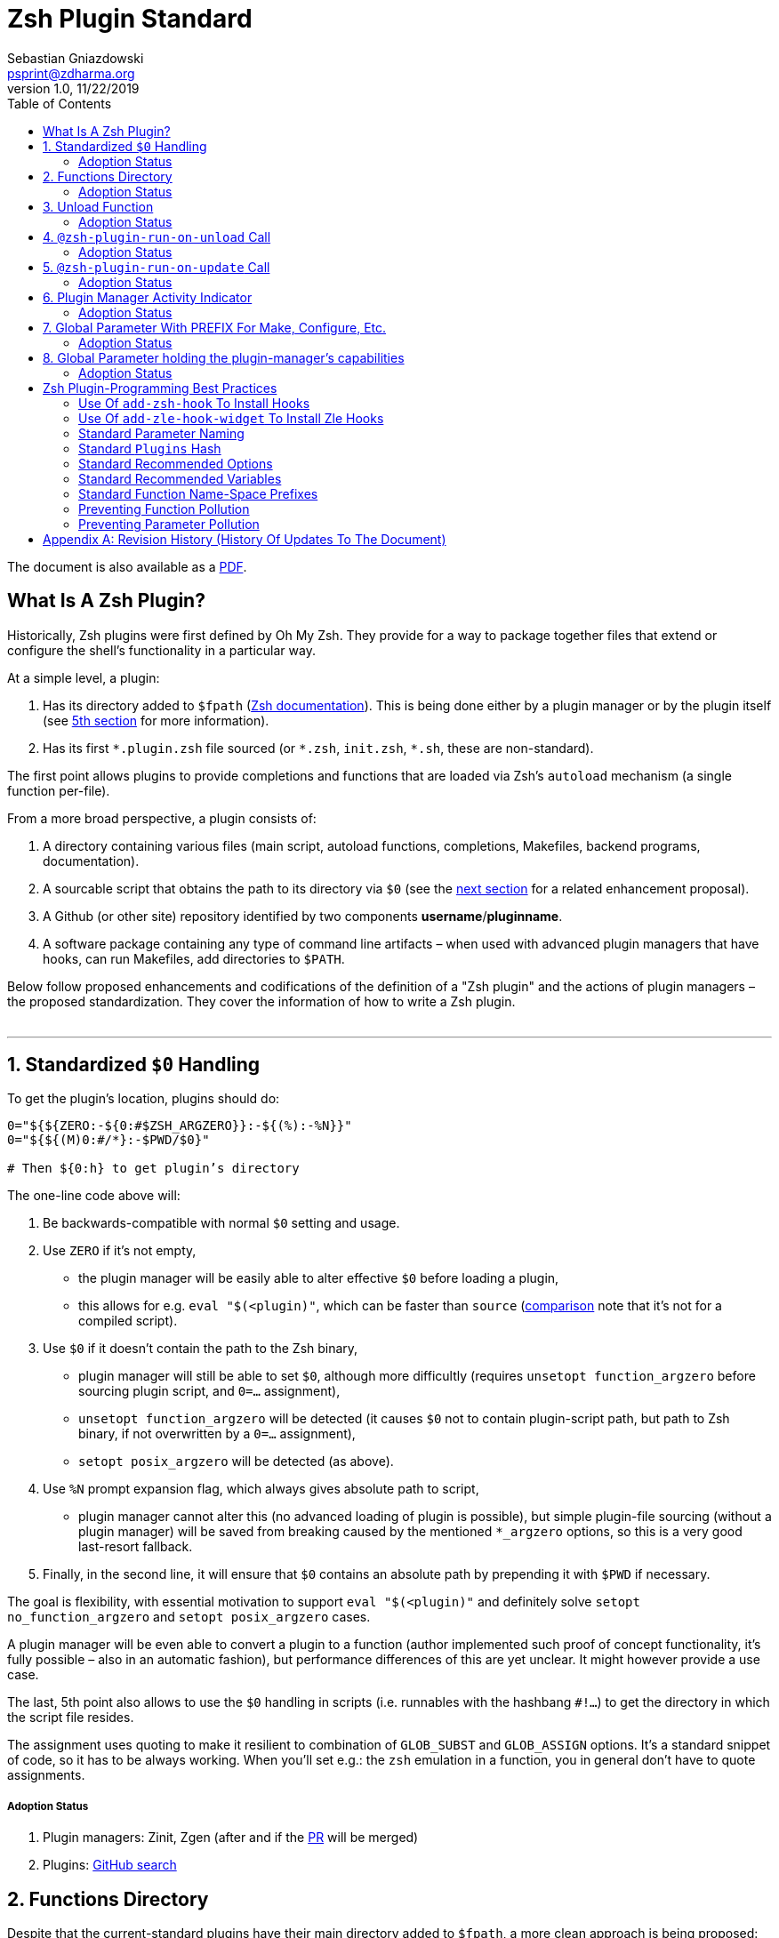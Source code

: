 # Zsh Plugin Standard
Sebastian Gniazdowski <psprint@zdharma.org>
v1.0, 11/22/2019
:source-highlighter: rouge
:toc:

ifdef::backend-html5[The document is also available as a link:http://zdharma.org/Zsh-100-Commits-Club/Zsh-Plugin-Standard.pdf[PDF].]

## What Is A Zsh Plugin?

Historically, Zsh plugins were first defined by Oh My Zsh. They provide for a
way to package together files that extend or configure the shell’s functionality
in a particular way.

At a simple level, a plugin:

1. Has its directory added to `$fpath`
  (link:http://zsh.sourceforge.net/Doc/Release/Functions.html#Autoloading-Functions[Zsh
  documentation]). This is being done either by a plugin manager or by the
  plugin itself (see link:#indicator[5th section] for more information).

2. Has its first `\*.plugin.zsh` file sourced (or `*.zsh`, `init.zsh`, `*.sh`,
   these are non-standard).

The first point allows plugins to provide completions and functions that are
loaded via Zsh’s `autoload` mechanism (a single function per-file).

From a more broad perspective, a plugin consists of:

1. A directory containing various files (main script, autoload functions,
   completions, Makefiles, backend programs, documentation).

2. A sourcable script that obtains the path to its directory via `$0` (see the
   link:#zero-handling[next section] for a related enhancement proposal).

3. A Github (or other site) repository identified by two components
   **username**/**pluginname**.

4. A software package containing any type of command line artifacts – when used
   with advanced plugin managers that have hooks, can run Makefiles, add
   directories to `$PATH`.

Below follow proposed enhancements and codifications of the definition of a "Zsh
plugin" and the actions of plugin managers – the proposed standardization. They
cover the information of how to write a Zsh plugin. +
 +

'''

[#zero-handling]
## 1. Standardized `$0` Handling

To get the plugin’s location, plugins should do:

```shell
0="${${ZERO:-${0:#$ZSH_ARGZERO}}:-${(%):-%N}}"
0="${${(M)0:#/*}:-$PWD/$0}"

# Then ${0:h} to get plugin’s directory
```

The one-line code above will:

1. Be backwards-compatible with normal `$0` setting and usage.

2. Use `ZERO` if it’s not empty,

      - the plugin manager will be easily able to alter effective `$0` before
        loading a plugin,

      - this allows for e.g. `eval "$(<plugin)"`, which can be faster
        than `source`
        (link:http://www.zsh.org/mla/workers/2017/msg01827.html[comparison]
        note that it’s not for a compiled script).

3. Use `$0` if it doesn’t contain the path to the Zsh binary,

      - plugin manager will still be able to set `$0`, although more difficultly
        (requires `unsetopt function_argzero` before sourcing plugin script, and
        `0=…​` assignment),

      - `unsetopt function_argzero` will be detected (it causes `$0` not to
        contain plugin-script path, but path to Zsh binary, if not overwritten
        by a `0=…​` assignment),
    
      - `setopt posix_argzero` will be detected (as above).

4. Use `%N` prompt expansion flag, which always gives absolute path to script,

      - plugin manager cannot alter this (no advanced loading of plugin
        is possible), but simple plugin-file sourcing (without a plugin
        manager) will be saved from breaking caused by the mentioned
        `*_argzero` options, so this is a very good last-resort
        fallback.

5. Finally, in the second line, it will ensure that `$0` contains an absolute
   path by prepending it with `$PWD` if necessary.

The goal is flexibility, with essential motivation to support `eval
"$(<plugin)"` and definitely solve `setopt no_function_argzero` and `setopt
posix_argzero` cases.

A plugin manager will be even able to convert a plugin to a function (author
implemented such proof of concept functionality, it’s fully possible – also in
an automatic fashion), but performance differences of this are yet unclear. It
might however provide a use case.

The last, 5th point also allows to use the `$0` handling in scripts (i.e.
runnables with the hashbang `#!…`) to get the directory in which the script
file resides.

The assignment uses quoting to make it resilient to combination of `GLOB_SUBST`
and `GLOB_ASSIGN` options. It's a standard snippet of code, so it has to be
always working. When you'll set e.g.: the `zsh` emulation in a function, you in
general don't have to quote assignments.

##### Adoption Status

1. Plugin managers: Zinit, Zgen (after and if the
link:https://github.com/tarjoilija/zgen/pull/124[PR] will be merged)

2. Plugins:
   link:https://github.com/search?q=%22${ZERO:-${0:%23$ZSH_ARGZERO}}%22&type=Code[GitHub
   search]

[#funcs-dir]
## 2. Functions Directory

Despite that the current-standard plugins have their main directory added to
`$fpath`, a more clean approach is being proposed: that the plugins use a
subdirectory called `functions` to store their completions and autoload
functions. This will allow a much cleaner design of plugins. For example,
link:https://github.com/zdharma/zflai[zdharma/zflai] suffers from this issue –
it has all of its autoload functions in the main directory of the plugin.

The plugin manager should add such directory to `$fpath`. The lack of support of
the current plugin managers can be easily resolved via the
link:#indicator[indicator]:

```shell
if [[ ${zsh_loaded_plugins[-1]} != */kalc && -z ${fpath[(r)${0:h}/functions]} ]] {
    fpath+=( "${0:h}/functions" )
}
```

or, via use of the `PMSPEC` link:#pmspec[parameter]:

```shell
if [[ $PMSPEC != *f* ]] {
    fpath+=( "${0:h}/functions" )
}
```

Above snippet added to the `plugin.zsh` file will add the directory to the
`$fpath` with the compatibiliy with any new plugin managers preserved.

##### Adoption Status

It's a recent addition to the standard and no plugin managers yet support the
feature.

[#unload-fun]
## 3. Unload Function

If a plugin is named e.g. `kalc` (and is available via `an-user/kalc`
plugin-ID), then it can provide a function, `kalc_plugin_unload`, that can be
called by a plugin manager to undo the effects of loading that plugin.

A plugin manager can implement its own tracking of changes made by a plugin so
this is in general optional. However, to properly unload e.g. a prompt,
dedicated tracking (easy to do for the plugin creator) can provide better,
predictable results. Any special, uncommon effects of loading a plugin are
possible to undo only by a dedicated function.

However, an interesting compromise approach is available – to withdraw only the
special effects of loading a plugin via the dedicated, plugin-provided function
and leave the rest to the plugin manager. The value of such approach is that
maintaining of such function (if it is to withdraw **all** plugin side-effects)
can be a daunting task requiring constant monitoring of it during the plugin
develoment process.

Note that the unload function should contain `unfunction $0` (or better
`unfunction kalc_plugin_unload` etc., for copatibility with the `*_argzero`
options), to also delete the function itself.

##### Adoption Status

1. One plugin manager, Zinit, implements plugin unloading and calls the
   function.
2. Multiple plugins:
    - link:https://github.com/search?q=%22_plugin_unload%22+zsh+NOT+%28zplugin%7Czinit%29%28.ch%7C-autoload%29+NOT+_zinit+NOT+_zplugin+NOT+langs.xml+NOT+tags&type=Code[GitHub
      search],

    - `romkatv/powerlevel10k`, is
      link:https://github.com/romkatv/powerlevel10k/blob/f17081ca/internal/p10k.zsh#L5390[using]
      the function to execute a specific task: shutdown of the binary, background
      link:https://github.com/romkatv/gitstatus[gitstatus] demon, with a very good
      results,

    - `agkozak/agkozak-zsh-prompt` is
      link:https://github.com/agkozak/agkozak-zsh-prompt/blob/ed228952d68fea6d5cad3beee869167f76c59606/agkozak-zsh-prompt.plugin.zsh#L992-L1039[using]
      the function to completely unload the prompt,

    - `agkozak/zsh-z` is
      link:https://github.com/agkozak/zsh-z/blob/16fba5e9d5c4b650358d65e07609dda4947f97e8/zsh-z.plugin.zsh#L680-L698[using]
      the function to completly unload the plugin,

    - `agkozak/zhooks` is
      link:https://github.com/agkozak/zhooks/blob/628e1e3b8373bf31c26cb154f71c16ebe9d13b51/zhooks.plugin.zsh#L75-L82[using]
      the function to completely unload the plugin.

[#unload-register-call]
## 4. `@zsh-plugin-run-on-unload` Call

The plugin manager can provide a function `@zsh-plugin-run-on-unload` which
has the following call syntax:

```shell
@zsh-plugin-run-on-unload "{code-snippet-1}" "{code-snippet-2}" …
```

The function registers pieces of code to be run by the plugin manager **on
unload of the plugin**. The execution of the code should be done by the `eval`
builtin in the same order as they are passed to the call.

The code should be executed in the plugin's directory, in the current shell.

The mechanism thus provides another way, side to the link:#unload-fun[unload
function], for the plugin to participate in the process of unloading it.

##### Adoption Status

It's a recent addition to the standard and only one plugin manager, Zinit,
implements it.

[#update-register-call]
## 5. `@zsh-plugin-run-on-update` Call

The plugin manager can provide a function `@zsh-plugin-run-on-update` which
has the following call syntax:

```shell
@zsh-plugin-run-on-update "{code-snippet-1}" "{code-snippet-2}" …
```

The function registers pieces of code to be run by the plugin manager on
update of the plugin. The execution of the code should be done by the `eval`
builtin in the same order as they are passed to the call.

The code should be executed in the plugin's directory, possibly in a subshell
**after downloading any new commits** to the repository.

##### Adoption Status

It's a recent addition to the standard and only one plugin manager, Zinit,
implements it.

[#indicator]
## 6. Plugin Manager Activity Indicator

Plugin managers should set the `$zsh_loaded_plugins` array to contain all
previously loaded plugins and the plugin currently being loaded (as the last
element). This will allow any plugin to:

 1. Check which plugins are already loaded.
 2. Check if it is being loaded by a plugin manager (i.e. not just sourced).

The first item allows a plugin to e.g. issue a notice about missing
dependencies. Instead of issuing a notice, it may be able to satisfy the
dependencies from resources it provides. For example, `pure` prompt provides
`zsh-async` dependency library within its source tree, which is normally a
separate project. Consequently, the prompt can decide to source its private copy
of `zsh-async`, having also reliable `$0` defined by previous section (note:
`pure` doesn’t normally do this).

The second item allows a plugin to e.g. set up `$fpath`, knowing that plugin
manager will not handle this:

```shell
if [[ ${zsh_loaded_plugins[-1]} != */kalc && -z ${fpath[(r)${0:h}]} ]] {
    fpath+=( "${0:h}" )
}
```

This will allow user to reliably source the plugin without using a plugin
manager. The code uses the wrapping braces around variables (i.e.: e.g.:
`${fpath…}`) to make it compatible with the `KSH_ARRAYS` option and the quoting
around `${0:h}` to make it compatible with the `SH_WORD_SPLIT` option.

##### Adoption Status

1. Plugin managers: Zinit, Zgen (after and if the
link:https://github.com/tarjoilija/zgen/pull/124[PR] will be merged)

2. Plugins:
   link:https://github.com/search?q=if+%22zsh_loaded_plugins%22&type=Code[GitHub search]

[#zpfx]
## 7. Global Parameter With PREFIX For Make, Configure, Etc.

Plugin managers may export the parameter `$ZPFX` which should contain a path to
a directory dedicated for user-land software, i.e. for directories `$ZPFX/bin`,
`$ZPFX/lib`, `$ZPFX/share`, etc. Suggested name of the directory is `polaris`
(e.g.: Zinit uses this name and places this directory at `~/.zinit/polaris` by
default).

User can then configure hooks (feature of e.g. zplug and Zinit) to invoke e.g.
`make PREFIX=$ZPFX install` at clone & update of the plugin to install software
like e.g. link:https://github.com/tj/git-extras[tj/git-extras]. This is a
developing role of Zsh plugin managers as package managers, where `.zshrc` has a
similar role to Chef or Puppet configuration and allows to **declare** system
state, and have the same state on different accounts / machines.

No-narration facts-list related to `$ZPFX`:

 1. `export ZPFX="$HOME/polaris"` (or e.g. `$HOME/.zinit/polaris`)
 2. `make PREFIX=$ZPFX install`
 3. `./configure --prefix=$ZPFX`
 4. `cmake -DCMAKE_INSTALL_PREFIX=$ZPFX .`
 5. `zinit ice make"PREFIX=$ZPFX install"`
 6. `zplug … hook-build:"make PREFIX=$PFX install"`

##### Adoption Status

One plugin manager, Zinit, provides the `$ZPFX` parameter.

[#pmspec]
## 8. Global Parameter holding the plugin-manager's capabilities

The above paragraphs of the standard spec each constitute a capability, a
feature of the plugin manager. It would make sense that the capabilities are
somehow discoverable. To address this, a global parameter called `PMSPEC` (from
_plugin-manager specification_) is proposed. It can hold the following latin
letters each informing the plugin, that the plugin manager has support for a
given feature:

- `0` – the plugin manager provides the `ZERO` parameter,
- `f` - … supports the `functions` subdirectory,
- `u` - … the unload function,
- `U` - … the `@zsh-plugin-run-on-unload` call,
- `p` – … the `@zsh-plugin-run-on-update` call,
- `i` – … the `zsh_loaded_plugins` activity indicator,
- `P` – … the `ZPFX` global parameter,
- `s` – … the `PMSPEC` global parameter itself (i.e.: should be always present).

The contents of the parameter describing a fully-compliant plugin manager should
be: `0fuUpiPs`. The plugin can then verify the support by, e.g.:

```shell
if [[ $PMSPEC != *f* ]] {
    fpath+=( "${0:h}/functions" )
}
```

##### Adoption Status

It's a recent addition to the standard and only Zinit supports it.

[#best-practices]
## Zsh Plugin-Programming Best Practices

The document is to define a *Zsh-plugin* but also to serve as an information
source for plugin creators. Therefore, it covers also a best practices
information in this section.

[#azh]
### Use Of `add-zsh-hook` To Install Hooks

Zsh ships with a function `add-zsh-hook`. It has the following invocation
syntax:

```shell
add-zsh-hook [ -L | -dD ] [ -Uzk ] hook function
```

The command installs a `function` as one of the supported zsh `hook` entries.
which are one of: `chpwd`, `periodic`, `precmd`, `preexec`, `zshaddhistory`,
`zshexit`, `zsh_directory_name`. For their meaning refer to the
link:http://zsh.sourceforge.net/Doc/Release/Functions.html#Hook-Functions[Zsh
documentation].

[#azhw]
### Use Of `add-zle-hook-widget` To Install Zle Hooks

Zle editor is the part of the Zsh that is responsible for receiving the text
from the user. It can be said that it’s based on widgets, which are nothing more
than Zsh functions that are allowed to be ran in Zle context, i.e. from the Zle
editor (plus a few minor differences, like e.g.: the `$WIDGET` parameter that’s
automatically set by the Zle editor).

The syntax of the call is:

```shell
add-zle-hook-widget [ -L | -dD ] [ -Uzk ] hook widgetname
```

The call resembles the syntax of the `add-zsh-hook` function. The only
difference is that it takes a `widgetname`, not a function name, and that the
`hook` is being one of: `isearch-exit`, `isearch-update`, `line-pre-redraw`,
`line-init`, `line-finish`, `history-line-set`, or `keymap-select`. Their
meaning is explained in the
link:http://zsh.sourceforge.net/Doc/Release/Zsh-Line-Editor.html#Special-Widgets[Zsh
documentation].

The use of this function is recommended because it allows to
install **multiple** hooks per each `hook` entry. Before introducing the
`add-zle-hook-widget` function the "normal" way to install a hook was to define
widget with the name of one of the special widgets. Now, after the function has
been introduced in Zsh `5.3` it should be used instead.

[#std-param-naming]
### Standard Parameter Naming

There's a convention already present in the Zsh world – to name array variables
lowercase and scalars uppercase. It's being followed by e.g.: the Zsh manual and
the Zshell itself (e.g.: `REPLY` scalar and `reply` array, etc.). The
requirement for the scalars to be uppercase should be, in my opinion, kept only
for the global parameters. I.e.: it's fine to name local parameters inside a
function lowercase even when they are scalars, not only arrays.

An extension to the convention is being proposed: to name associative arrays
(i.e.: hashes) capitalized, i.e.: with only first letter uppercase and the
remaining letters lowercase. See link:#std-hash[the next section] for an
example of such hash. In case of the name consisting of multiple words each of
them should be capitalized, e.g.: `typeset -A MyHash`.

This convention will increase code readibility and bring order to it.

[#std-hash]
### Standard `Plugins` Hash

The plugin often has to declare global parameters that should live throughout a
Zsh session. Following the link:#params[namespace pollution prevention] the
plugin could use a hash to store the different values. Additionally, the plugins
could use a single hash parameter – called `Plugins` – to prevent the pollution
even more:

```shell
…
typeset -gA Plugins
# An example value needed by the plugin
Plugins[MY_PLUGIN_REPO_DIR]="${0:h}"
```

This way all the data of all plugins will be kept in a single parameter,
available for easy examination and overview (via e.g.: `vared Plugins`) and also
not polluting the namespace.

[#std-options]
### Standard Recommended Options

The following code snippet is recommended to be included at the beginning of
each of the main functions provided by the plugin:

```shell
emulate -L zsh
setopt extended_glob warn_create_global typeset_silent \
        no_short_loops rc_quotes no_auto_pushd
```

It resets all the options to their default state according to the `zsh`
emulation mode, with use of the `local_options` option – so the options will be
restored to their previous state when leaving the function.

It then alters the emulation by `6` different options:

- `extended_glob` – enables one of the main Zshell features – the advanced,
  built-in regex-like globing mechanism,
- `warn_create_global` – enables warnings to be printed each time a (global)
  variable is defined without being explicitly defined by a `typeset`, `local`,
  `declare`, etc.  call; it allows to catch typos and missing localizations of
  the variables and thus prevents from writing a bad code,
- `typeset_silent` – it allows to call `typeset`, `local`, etc. multiple times on
  the same variable; without it the second call causes the variable contents to
  be printed first; using this option allows to declare variables inside loops,
  near the place of their use, which sometimes helps to write a more readable
  code,
- `no_short_loops` – disables the short-loops syntax; this is done because when
  the syntax is enabled it limits the parser's ability to detect errors (see
  this link:https://www.zsh.org/mla/workers/2011/msg01050.html[zsh-workers post]
  for the details),
- `rc_quotes` – adds useful ability to insert apostrophes into an
  apostrophe-quoted string, by use of `''` inside it, e.g.: `'a string''s
  example'` will yield the string `a string's example`,
- `no_auto_pushd` - disables the automatic push of the directory passed to `cd`
  builtin onto the directory stack; this is useful, because otherwise the
  internal directory changes done by the plugin will pollute the global
  directory stack.

[#std-variables]
### Standard Recommended Variables

It's good to localize the following variables at the entry of the main function
of a plugin:

```shell
local MATCH REPLY; integer MBEGIN MEND
local -a match mbegin mend reply
```

The variables starting with `m` and `M` are being used by the substitutions
utilizing `(#b)` and `(#m)` flags, respectively. They should not leak to the
global scope. Also, their automatic creation would trigger the warning from the
`warn_create_global` option.

The `reply` and `REPLY` parameters are being normally used to return an array or
a scalar from a function, respectively – it's the standard way of passing values
from functions. Their use is naturally limited to the functions called from the
main function of a plugin – they should not be used to pass data around e.g.: in
between prompts, thus it's natural to localize them in the main function.

[#namespacing]
### Standard Function Name-Space Prefixes

The recommendation is purely subjective opinion of the author. It can evolve –
if you have any remarks, don't hesitate to
link:https://github.com/zdharma/Zsh-100-Commits-Club/issues/new[fill them].

##### The Problems Solved By The Proposition

However when adopted, the proposition will solve the following issues:

1. Using the underscore `_` to namespace functions – this isn't the right thing
   to do because the prefix is being already used by the completion functions,
   so the namespace is already filled up greatly and the plugin functions get
   lost in it.

2. Not using a prefix at all – this is also an unwanted practice as it pollutes
   the command namespace
   (link:https://github.com/zdharma/fast-syntax-highlighting/issues/157[an
   example] of such issue appearing).

3. It would allow to quickly discriminate between function types – e.g.: seeing
   the `:` prefix informs the user that it's a hook-type function, while seeing
   the `@` prefix informs the user that it's an API-like function, etc.

4. It also provides an improvement during programming, by allowing to quickly
   limit the number of completions offered by the editor, e.g.: for Vim's
   `Ctrl-P` completing, when entering `+<Ctrl-P>`, then only a subset of the
   functions is being completed (see below for the type of the functions).
   **Note:** the editor has to be configured so that it accepts such special
   characters as part of keywords, for Vim it's: `:set isk+=@-@,.,+,/,:` for all
   of the proposed prefixes.

##### The Proposed Function-Name Prefixes

The proposition of the standard prefixes is as follows:

1. `.`: for regular private functions. Example function:
   `.prompt_zinc_get_value`.

2. `:`: for hook-like functions, so it should be used e.g.: for the
   link:#azh[Zsh hooks] and the link:#azhw[Zle hooks], but also for any other
   custom hook-like mechanism in the plugin (e.g.: Zinit annexes
   link:http://zdharma.org/zinit/wiki/Annexes/#how_to_code_them[use] such
   prefix for the Zinit hook functions). Example function name:
   `:prompt_zinc_precmd`.

3. `+`: for output functions, i.e.: for functions that print to the standard
   output and error or to a log, etc. Example function name:
   `+prompt_zinc_output_segment`.

4. `/`: for debug functions, i.e: for functions that output debug messages to
   the screen or to a log or e.g.: gather some debug data. **Note:** the slash
   makes it impossible for such functions to be auto-loaded via the `autoload`
   mechanism. It is somewhat risky to assume, that this will never be needed for
   the functions, however the limited number of available ASCII characters
   justifies such allocation. Example function name: `/prompt_zinc_dmsg`.

5. `@`: for API-like functions, i.e: for functions that are on a boundary to a
   subsystem and expose its functionality through a well-defined, in general
   fixed interface. For example this plugin standard
   link:#update-register-call[defines] the function `@zsh-plugin-run-on-update`,
   which is exposing a plugin manager's functionality in a well-defined way.

##### Example Code Utilizing The Prefixes

```shell
.zinc_register_hooks() {
    add-zsh-hook precmd :zinc_precmd
    /zinc_dmsg "Installed precmd hook with result: $?"
    @zsh-plugin-run-on-unload "add-zsh-hook -d precmd :zinc_precmd"
    +zinc_print "Zinc initialization complete"
}
```

[#auto-unfun]
### Preventing Function Pollution

When writing a larger autoload function, it very often is the case that the
function contains definitions of other functions. When the main function
finishes executing, the functions are being left defined. This might be
undesired, e.g.: because of the command namespace pollution. The following
snippet of code, when added at the beginning of the main function will
automatically unset the sub-functions when leaving the main function:

```shell
# Don't leak any functions
typeset -g prjef
prjef=( ${(k)functions} )
trap "unset -f -- \"\${(k)functions[@]:|prjef}\" &>/dev/null; unset prjef" EXIT
trap "unset -f -- \"\${(k)functions[@]:|prjef}\" &>/dev/null; unset prjef; return 1" INT
```

Replace the `prj*` prefix with your project name, e.g.: `rustef` for a
`rust`-related plugin. The `*ef` stands for "entry functions". The snippet works
as follows:

1. The line `prjef=( ${(k)functions} )` remembers all the functions that are
   currently defined – which means that the list excludes the functions that are
   to be yet defined by the body of the main function.

2. The code `unset -f -- "${(k)functions[@]:|prjef}"` first does an subtraction
   of array contents – the `:|` substitution operator – of the functions that
   are defined at the moment of leaving of the function (the `trap`-s invoke the
   code in this moment) with the list of functions from the start of the main
   function – the ones stored in the variables `$prjef`.

3. It then unsets the resulting list of the functions – being only the newly
   defined functions in the main function – by passing it to `unset -f …`.

This way the functions defined by the body of the main (most often an autoload)
function will be only set during the execution of the function.

[#params]
### Preventing Parameter Pollution

When writing a plugin one often needs to keep a state during the Zsh
session. To do this it is natural to use global parameters. However,
when the number of the parameters grows one might want to limit it.

With the following method, only a single global parameter per plugin can be
sufficient:

```shell
typeset -A PlgMap
typeset -A SomeMap
typeset -a some_array

# Use
PlgMap[state]=1
SomeMap[state]=1
some_array[1]=state
```

can be converted into:

```shell
typeset -A PlgMap

# Use
PlgMap[state]=1
PlgMap[SomeMap__state]=1
PlgMap[some_array__1]=state
```

The use of this method is very unproblematic. The author reduced the number of
global parameters in one of projects by 21 by using an automatic conversion with
Vim substitution patterns with back references without any problems.

Following the link:#std-hash[Standard Plugins Hash] section, the plugin could
even use a common hash name – `Plugins` – to lower the pollution even more.

[#appendix]
[appendix]
== Revision History (History Of Updates To The Document)

v1.09, 01/29/2020: 1/ Added `Standard Parameter Naming` section +
v1.09, 01/29/2020: 2/ Added `Standard Plugins Hash` section +
v1.08, 01/29/2020: Added the `PMSPEC` section +
v1.07, 01/29/2020: Added the `functions`-directory section +
v1.05, 11/22/2019: Restored the quoting to the `$0` assignments + justification +
v1.0, 11/22/2019: Removed quoting from the `$0` assignments +
v0.99, 10/26/2019: Added `Adoption Status` sub-sections +
v0.98, 10/25/2019: 1/ Added `Standard Recommended Variables` section +
v0.98, 10/25/2019: 2/ Added `Standard Function Name-Space Prefixes` section +
v0.98, 10/25/2019: 3/ Added `Preventing Function Pollution` section +
v0.98, 10/25/2019: 4/ Added `Preventing Parameter Pollution` section +
v0.97, 10/23/2019: Added `Standard Recommended Options` section +
v0.96, 10/23/2019: Added `@zsh-plugin-run-on-unload` and
`@zsh-plugin-run-on-update` calls +
v0.95, 07/31/2019: Plugin unload function `*_unload_plugin` -->
`*_plugin_unload` +
v0.94, 07/20/2019: Add initial version of the best practices section +
v0.93, 07/20/2019: 1/ Add the second line to the `$0` handling. +
v0.93, 07/20/2019: 2/ Reformat to 80 columns +
v0.92, 07/14/2019: 1/ Rename LOADED_PLUGINS to zsh_loaded_plugins. +
v0.92, 07/14/2019: 2/ Suggest that $ZPFX is optional. +
v0.91, 06/02/2018: Fix the link to the PDF for Github. +
v0.9, 12/12/2017: Remove ZERO references (wrong design), add TOC.

Reminder: The date format that uses slashes is `MM/DD/YYYY`.

// vim:ft=asciidoc:et:sw=4:sts=4:tw=80:fo+=2n
